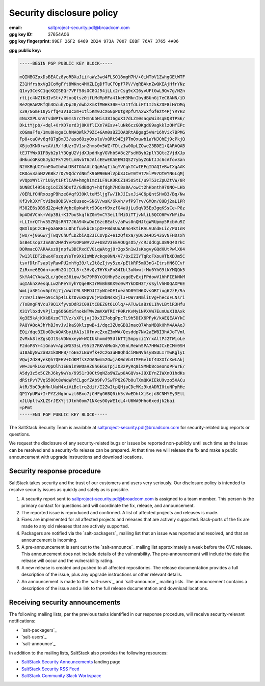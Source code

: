 .. _disclosure:

==========================
Security disclosure policy
==========================

:email: saltproject-security.pdl@broadcom.com
:gpg key ID: 37654A06
:gpg key fingerprint: ``99EF 26F2 6469 2D24 973A 7007 E8BF 76A7 3765 4A06``

**gpg public key:**

.. code-block:: text

    -----BEGIN PGP PUBLIC KEY BLOCK-----

    mQINBGZpxDsBEACz8yoRBXaJiifaWz3wd4FLSO18mgH7H/+0iNTbV1ZwhgGEtWTF
    Z31HfrsbxVgICoMgFYt8WKnc4MHZLIgDfTuCFQpf7PV/VqRBAknZwQKEAjHfrYNz
    Q1vy3CeKC1qcKQISEQr7VFf58sOC8GJ54jLLc2rCsg9cXI6yvUFtGwL9Qv7g/NZn
    rtLjc4NZIKdIvSt+/PtooQtsz0jfLMdMpMFa41keH3MknIbydBUnGj7eC8ANN/iD
    Re2QHAW2KfQh3Ocuh/DpJ0/dwbzXmXfMWHk30E+s31TfdLiFt1Iz5kZDF8iHrDMq
    x39/GGmF10y5rfq43V1Ucxm+1tl5Km0JcX6GpPUtgRpfUYAxwxfGfezt4PjYRYH2
    mNxXXPLsnVTvdWPTvS0msSrcTHmnU5His38I6goXI7dLZm0saqoWi3sqEQ8TPS6/
    DkLtYjpb/+dql+KrXD7erd3j8KKflIXn7AEsv+luNk6czGOKgdG9agkklzOHfEPc
    xOGmaFfe/1mu8HxgaCuhNAQWlk79ZC+GAm0sBZIQAQRtABgag5vWr16hVix7BPMG
    Fp8+caOVv6qfQ7gBmJ3/aso6OzyOxsluVxQRt94EjPTm0xuwb1aYNJOhEj9cPkjQ
    XBjo3KN0rwcAViR/fdUzrIV1sn2hms0v5WZ+TDtz1w0OpLZOwe23BDE1+QARAQAB
    tEJTYWx0IFByb2plY3QgU2VjdXJpdHkgVGVhbSA8c2FsdHByb2plY3Qtc2VjdXJp
    dHkucGRsQGJyb2FkY29tLmNvbT6JAlcEEwEKAEEWIQSZ7ybyZGktJJc6cAfov3an
    N2VKBgUCZmnEOwIbAwUJB4TOAAULCQgHAgIiAgYVCgkICwIEFgIDAQIeBwIXgAAK
    CRDov3anN2VKBk7rD/9QdcYdNGfk96W906HlVpb3JCwT0t9T7ElP97Ot0YN6LqMj
    vVQpxWYi7riUSyt1FtlCAM+hmghImzILF9LKDRCZ1H5UStI/u9T53cZpUZtVW/8R
    bUNBCl495UcgioIZG5DsfZ/GdBOgY+hQfdgh7HC8a8A/owCt2hHbnth970NQ+LHb
    /0ERLfOHRxozgPBhze8Vqf939KlteM5ljgTw/IkJJIsxJi4C6pQntSHvB3/Bq/Nw
    Kf3vk3XYFtVibeQODSVvc6useo+SNGV/wsK/6kvh/vfP9Trv/GMOn/89Bj2aL1PR
    M382E6sDB9d22p4ehVgbcOpkwHtr9DGerK9xzfG4aUjLu9qVD5Ep3gqKSsCe+P8z
    bpADdVCnk+Vdp3Bi+KI7buSkqfbZ0m9vCY3ei1fMiDiTTjvNliL5QCO6PvYNYiDw
    +LLImrQThv55ZRQsRRT7J6A94kwDoI6zcBEalv/aPws0nQHJtgWRUpmy5RcbVu9Z
    QBXlUpCzCB+gGaGRE1u0hCfuvkbcG1pXFFBdSUuAK4o4ktiRALVUndELic/PU1nR
    jwo/+j0SGw/jTwqVChUfLDZbiAQ2JICoVpZ+e1zQfsxa/yDu2e4D543SvNFHDsxh
    bsBeCsopzJSA0n2HAdYvPxOPoWVvZv+U8ZV3EEVOUgsO5//cRJddCgLU89Q4DrkC
    DQRmacQ7ARAAsz8jnpfw3DCRxdCVGiqWAtgj8r2gx5n1wJsKsgvyGQdKUtPwlX04
    7w13lIDT2DwoXFozquYsTn9XkIoWbVckqo0NN/V7/QxIZIYTqRcFXouHTbXDJm5C
    tsvfDlnTsaplyRawPU2mhYg39/lzIt8zIjvy5zo/pElkRP5m03nG+ItrsHN6CCvf
    ZiRxme6EQdn+aoHh2GtICL8+c3HvQzTHYKxFn84Ibt3uNxwt+Mu6YhG9tkYMQQk5
    SkYA4CYAaw2Lc/g0ee36iqw/5d79M8YcQtHhy5zzqgdEvExjFPdowV1hhFIEkNkM
    uqIAknXVesqLLw2hPeYmyhYQqeBKIrWmBhBKX9c0vMYkDDH3T/sSylVhH0QAXP6E
    WmLja3E1ov6pt6j7j/wWzC9LSMFDJI2yWCeOE1oea5D89tH6XvsGRTiog62zF/9a
    77197iIa0+o91chp4iLkzDvuK8pVujPx8bNsK8jlJ+OW73NmliCVg+hecoFLNsri
    /TsBngFNVcu79Q1XfyvoDdR2C09ItCBEZGt6LOlq/+ATUw1aBz6L1hvLBtiR3Hfu
    X31YlbxdvVPjlzg6O6GXSfnokNTWv2mVXWTRIrP0RrKvMyiNPXVW7EunUuXI0Axk
    Xg3E5kAjKXkBXzoCTCVz/sXPLjvjI0x3Z7obgPpcTi9h5DIX6PFyK/kAEQEAAYkC
    PAQYAQoAJhYhBJnvJvJkaS0klzpwB+i/dqc3ZUoGBQJmacQ7AhsMBQkHhM4AAAoJ
    EOi/dqc3ZUoGDeAQAKbyiHA1sl0fnvcZxoZ3mWA/Qesddp7Nv2aEW8I3hAJoTVml
    ZvMxk8leZgsQJtSsVDNnxeyW+WCIUkhxmd95UlkTTj5mpyci1YrxAltPJ2TWioLe
    F2doP8Y+4iGnaV+ApzWG33sLr95z37RKVdMuGk/O5nLMeWnSPA7HHWJCxECMm0SH
    uI8aby8w2aBZ1kOMFB/ToEEzLBu9fk+zCzG3uH8QhdciMENVhsyBSULIrmwKglyI
    VQwj2dXHyekQh7QEHV+CdKMfs3ZOANwm52OwjaK0dVb3IMFGvlUf4UXXfcXwLAkj
    vW+Ju4kLGxVQpOlh1EBain9WOaHZGh6EGuTpjJO32PyRq8iSMNb8coeonoPFWrE/
    A5dy3z5x5CZhJ6kyNwYs/9951r30Ct9qNZo9WZwp8AGQVs+J9XEYnZIWXnO1hdKs
    dRStPvY7VqS500t8eWqWRfCLgofZAb9Fv7SwTPQ2G7bOuTXmQKAIEkU9vzo5XACu
    AtR/9bC9ghNnlNuH4xiViBclrq2dif/I2ZwItpQHjuCDeMKz9kdADRI0tuNPpRHe
    QP1YpURW+I+PYZzNgbnwzl6Bxo7jCHFgG6BQ0ih5sVwEDhlXjSejd8CNMYEy3ElL
    xJLUpltwXLZSrJEXYjtJtnh0om71NXes0OyWE1cL4+U6WA9Hho6xedjk2bai
    =pPmt
    -----END PGP PUBLIC KEY BLOCK-----

The SaltStack Security Team is available at saltproject-security.pdl@broadcom.com for
security-related bug reports or questions.

We request the disclosure of any security-related bugs or issues be reported
non-publicly until such time as the issue can be resolved and a security-fix
release can be prepared. At that time we will release the fix and make a public
announcement with upgrade instructions and download locations.

Security response procedure
===========================

SaltStack takes security and the trust of our customers and users very
seriously. Our disclosure policy is intended to resolve security issues as
quickly and safely as is possible.

1.  A security report sent to saltproject-security.pdl@broadcom.com is assigned to a team
    member. This person is the primary contact for questions and will
    coordinate the fix, release, and announcement.

2.  The reported issue is reproduced and confirmed. A list of affected projects
    and releases is made.

3.  Fixes are implemented for all affected projects and releases that are
    actively supported. Back-ports of the fix are made to any old releases that
    are actively supported.

4.  Packagers are notified via the `salt-packagers`_ mailing list that an issue
    was reported and resolved, and that an announcement is incoming.

5.  A pre-announcement is sent out to the `salt-announce`_ mailing list approximately
    a week before the CVE release. This announcement does not include details
    of the vulnerability. The pre-announcement will include the date the release
    will occur and the vulnerability rating.

6.  A new release is created and pushed to all affected repositories. The
    release documentation provides a full description of the issue, plus any
    upgrade instructions or other relevant details.

7.  An announcement is made to the `salt-users`_ and `salt-announce`_ mailing
    lists. The announcement contains a description of the issue and a link to
    the full release documentation and download locations.

.. _saltstack_security_announcements:

Receiving security announcements
================================

The following mailing lists, per the previous tasks identified in our response
procedure, will receive security-relevant notifications:

* `salt-packagers`_
* `salt-users`_
* `salt-announce`_

In addition to the mailing lists, SaltStack also provides the following resources:

* `SaltStack Security Announcements <https://www.saltstack.com/security-announcements/>`__ landing page
* `SaltStack Security RSS Feed <http://www.saltstack.com/feed/?post_type=security>`__
* `SaltStack Community Slack Workspace <http://saltstackcommunity.slack.com/>`__
